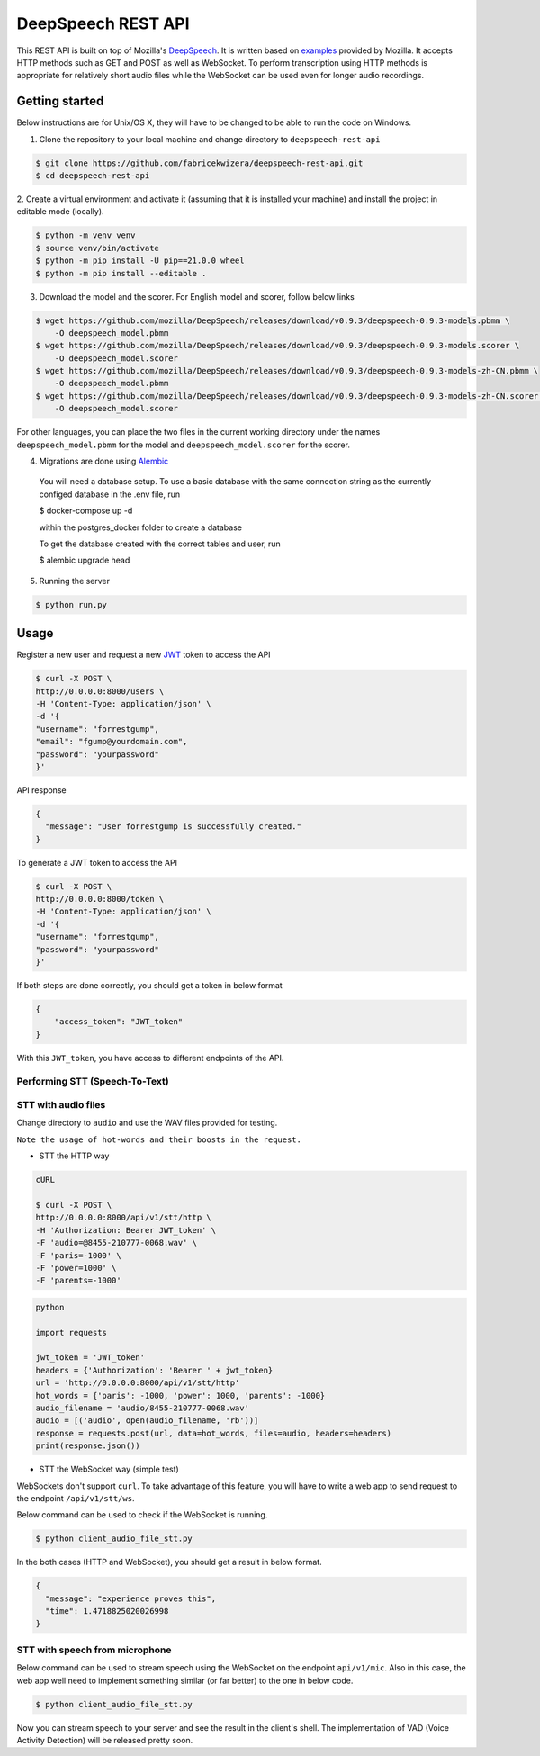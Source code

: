 DeepSpeech REST API
===================

|Open| |versions|


.. |Open| image:: https://badges.frapsoft.com/os/v1/open-source.svg?v=103)](https://github.com/ellerbrock/open-source-badges/
.. |versions| image:: https://img.shields.io/pypi/pyversions/google-cloud-speech.svg

This REST API is built on top of Mozilla's `DeepSpeech`_. It is written based on `examples`_  provided by Mozilla. It accepts HTTP methods such as GET and POST as well as WebSocket. To perform transcription using HTTP methods is
appropriate for relatively short audio files while the WebSocket can be used even for longer audio recordings.

.. _DeepSpeech: https://github.com/mozilla/DeepSpeech
.. _examples: https://github.com/mozilla/DeepSpeech-examples


Getting started
~~~~~~~~~~~~~~~

Below instructions are for Unix/OS X, they will have to be changed to be able to run the code on Windows.

1. Clone the repository to your local machine and change directory to ``deepspeech-rest-api``

.. code-block:: console

    $ git clone https://github.com/fabricekwizera/deepspeech-rest-api.git
    $ cd deepspeech-rest-api


2. Create a virtual environment and activate it (assuming that it is installed your machine)
and install the project in editable mode (locally).

.. code-block:: console

    $ python -m venv venv
    $ source venv/bin/activate
    $ python -m pip install -U pip==21.0.0 wheel
    $ python -m pip install --editable .


3. Download the model and the scorer. For English model and scorer, follow below links

.. code-block:: console

    $ wget https://github.com/mozilla/DeepSpeech/releases/download/v0.9.3/deepspeech-0.9.3-models.pbmm \
        -O deepspeech_model.pbmm
    $ wget https://github.com/mozilla/DeepSpeech/releases/download/v0.9.3/deepspeech-0.9.3-models.scorer \
        -O deepspeech_model.scorer
    $ wget https://github.com/mozilla/DeepSpeech/releases/download/v0.9.3/deepspeech-0.9.3-models-zh-CN.pbmm \
        -O deepspeech_model.pbmm
    $ wget https://github.com/mozilla/DeepSpeech/releases/download/v0.9.3/deepspeech-0.9.3-models-zh-CN.scorer \
        -O deepspeech_model.scorer


For other languages, you can place the two files in the current working directory under the names ``deepspeech_model.pbmm`` for the
model and ``deepspeech_model.scorer`` for the scorer.

4. Migrations are done using `Alembic`_

.. _Alembic: https://alembic.sqlalchemy.org/en/latest/tutorial.html#the-migration-environment

    You will need a database setup. To use a basic database with the same connection string as the currently configed database in the .env file, run 

    $ docker-compose up -d
    
    within the postgres_docker folder to create a database
    

    To get the database created with the correct tables and user, run 
    
    $ alembic upgrade head

5. Running the server

.. code-block:: console


    $ python run.py


Usage
~~~~~

Register a new user and request a new `JWT`_ token to access the API

.. _JWT: https://jwt.io/
.. code-block:: console

    $ curl -X POST \
    http://0.0.0.0:8000/users \
    -H 'Content-Type: application/json' \
    -d '{
    "username": "forrestgump",
    "email": "fgump@yourdomain.com",
    "password": "yourpassword"
    }'

API response

.. code-block:: json

    {
      "message": "User forrestgump is successfully created."
    }


To generate a JWT token to access the API

.. code-block:: console

    $ curl -X POST \
    http://0.0.0.0:8000/token \
    -H 'Content-Type: application/json' \
    -d '{
    "username": "forrestgump",
    "password": "yourpassword"
    }'


If both steps are done correctly, you should get a token in below format

.. code-block:: json

    {
        "access_token": "JWT_token"
    }


With this ``JWT_token``, you have access to different endpoints of the API.


Performing STT (Speech-To-Text)
^^^^^^^^^^^^^^^^^^^^^^^^^^^^^^^

STT with audio files
^^^^^^^^^^^^^^^^^^^^

Change directory to ``audio`` and use the WAV files provided for testing.

``Note the usage of hot-words and their boosts in the request.``

- STT the HTTP way


.. code-block:: console

    cURL

    $ curl -X POST \
    http://0.0.0.0:8000/api/v1/stt/http \
    -H 'Authorization: Bearer JWT_token' \
    -F 'audio=@8455-210777-0068.wav' \
    -F 'paris=-1000' \
    -F 'power=1000' \
    -F 'parents=-1000'


.. code-block:: python

    python

    import requests

    jwt_token = 'JWT_token'
    headers = {'Authorization': 'Bearer ' + jwt_token}
    url = 'http://0.0.0.0:8000/api/v1/stt/http'
    hot_words = {'paris': -1000, 'power': 1000, 'parents': -1000}
    audio_filename = 'audio/8455-210777-0068.wav'
    audio = [('audio', open(audio_filename, 'rb'))]
    response = requests.post(url, data=hot_words, files=audio, headers=headers)
    print(response.json())



- STT the WebSocket way (simple test)

WebSockets don't support ``curl``. To take advantage of this feature, you will have to write a web app to send request to the endpoint ``/api/v1/stt/ws``.

 
Below command can be used to check if the WebSocket is running.

.. code-block:: console

    $ python client_audio_file_stt.py

In the both cases (HTTP and WebSocket), you should get a result in below format.

.. code-block:: json

    {
      "message": "experience proves this",
      "time": 1.4718825020026998
    }

STT with speech from microphone
^^^^^^^^^^^^^^^^^^^^^^^^^^^^^^^

Below command can be used to stream speech using the WebSocket on the endpoint ``api/v1/mic``. Also in this case, the web app well need to implement
something similar (or far better) to the one in below code.

.. code-block:: console

    $ python client_audio_file_stt.py

Now you can stream speech to your server and see the result in the client's shell. The implementation of VAD (Voice Activity Detection) will be released pretty soon.